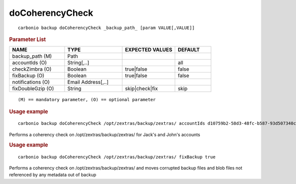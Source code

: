 .. SPDX-FileCopyrightText: 2022 Zextras <https://www.zextras.com/>
..
.. SPDX-License-Identifier: CC-BY-NC-SA-4.0

.. _carbonio_backup_doCoherencyCheck:

********************************
doCoherencyCheck
********************************

::

   carbonio backup doCoherencyCheck _backup_path_ [param VALUE[,VALUE]]


.. rubric:: Parameter List

.. list-table::
   :widths: 23 24 22 15
   :header-rows: 1

   * - NAME
     - TYPE
     - EXPECTED VALUES
     - DEFAULT
   * - backup_path (M)
     - Path
     - 
     - 
   * - accountIds (O)
     - String[,..]
     - 
     - all
   * - checkZimbra (O)
     - Boolean
     - true\|false
     - false
   * - fixBackup (O)
     - Boolean
     - true\|false
     - false
   * - notifications (O)
     - Email Address[,..]
     - 
     - 
   * - fixDoubleGzip (O)
     - String
     - skip\|check\|fix
     - skip

::

   (M) == mandatory parameter, (O) == optional parameter



.. rubric:: Usage example


::

   carbonio backup doCoherencyCheck /opt/zextras/backup/zextras/ accountIds d10759b2-58d3-48fc-b587-93d507340c79,9e6f4a6d-4b3c-41e9-a5e4-06f9eee136ad



Performs a coherency check on /opt/zextras/backup/zextras/ for Jack's and John's accounts

.. rubric:: Usage example


::

   carbonio backup doCoherencyCheck /opt/zextras/backup/zextras/ fixBackup true



Performs a coherency check on /opt/zextras/backup/zextras/ and moves corrupted backup files and blob files not referenced by any metadata out of backup
